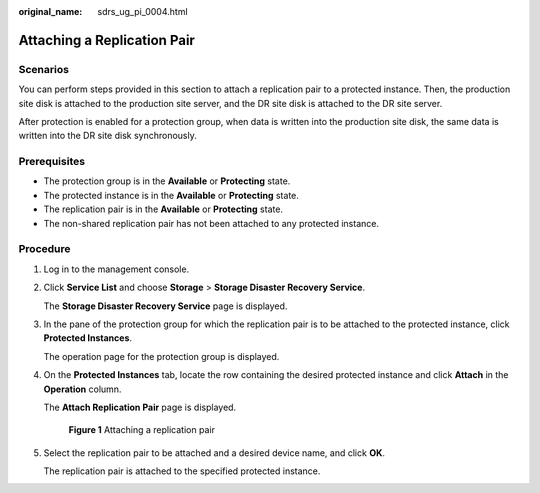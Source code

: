 :original_name: sdrs_ug_pi_0004.html

.. _sdrs_ug_pi_0004:

Attaching a Replication Pair
============================

Scenarios
---------

You can perform steps provided in this section to attach a replication pair to a protected instance. Then, the production site disk is attached to the production site server, and the DR site disk is attached to the DR site server.

After protection is enabled for a protection group, when data is written into the production site disk, the same data is written into the DR site disk synchronously.

**Prerequisites**
-----------------

-  The protection group is in the **Available** or **Protecting** state.
-  The protected instance is in the **Available** or **Protecting** state.
-  The replication pair is in the **Available** or **Protecting** state.
-  The non-shared replication pair has not been attached to any protected instance.

Procedure
---------

#. Log in to the management console.

#. Click **Service List** and choose **Storage** > **Storage Disaster Recovery Service**.

   The **Storage Disaster Recovery Service** page is displayed.

#. In the pane of the protection group for which the replication pair is to be attached to the protected instance, click **Protected Instances**.

   The operation page for the protection group is displayed.

#. On the **Protected Instances** tab, locate the row containing the desired protected instance and click **Attach** in the **Operation** column.

   The **Attach Replication Pair** page is displayed.


   .. figure:: /_static/images/en-us_image_0288665398.png
      :alt: **Figure 1** Attaching a replication pair

      **Figure 1** Attaching a replication pair

#. Select the replication pair to be attached and a desired device name, and click **OK**.

   The replication pair is attached to the specified protected instance.
